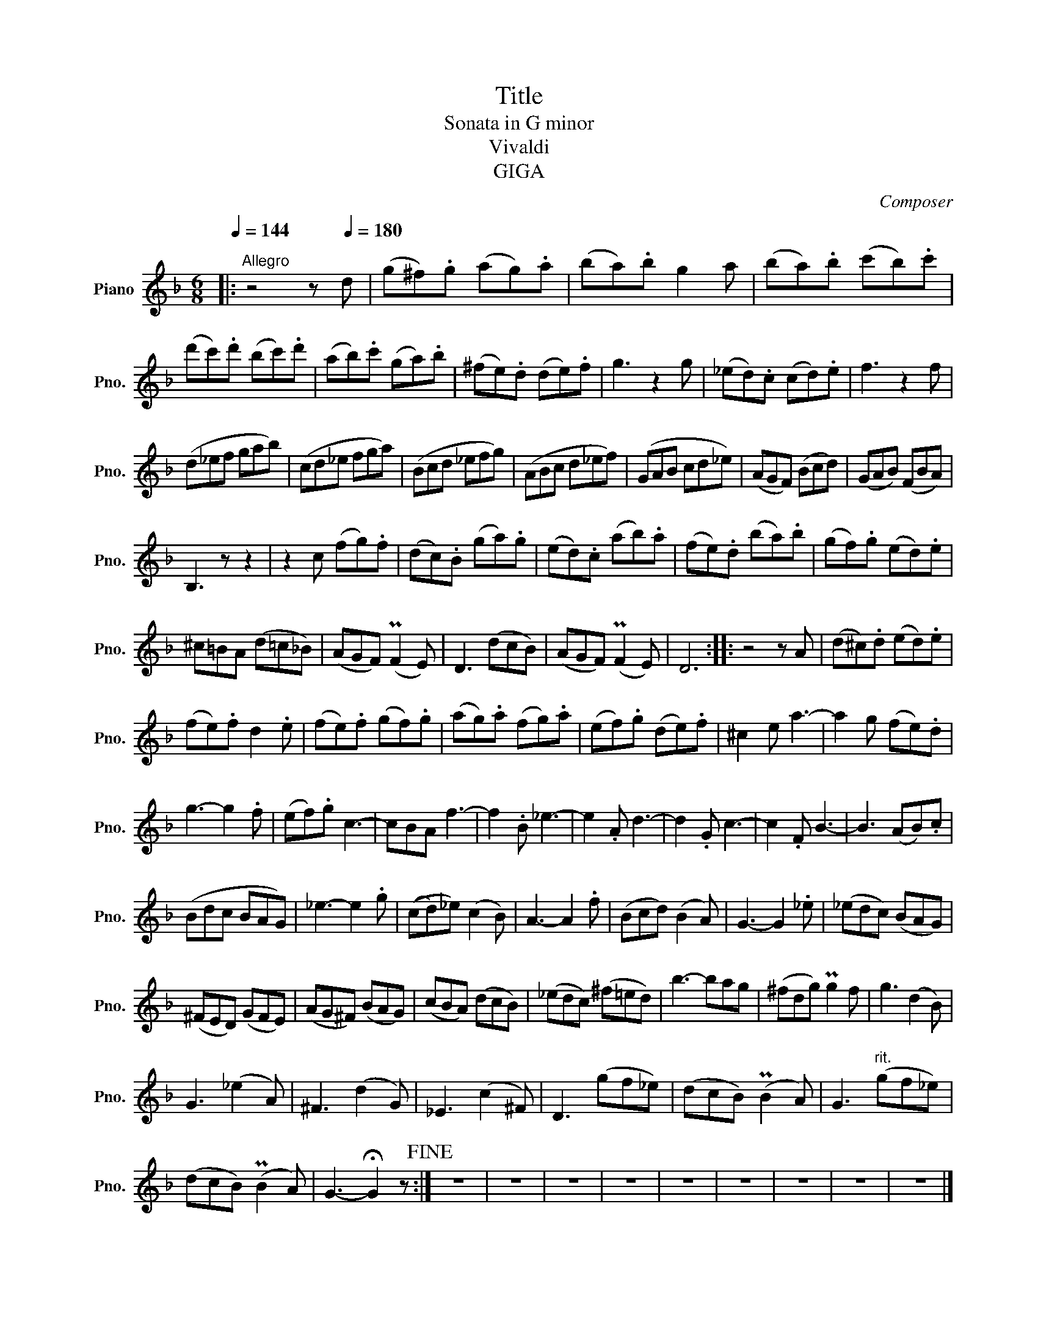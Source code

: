 X:1
T:Title
T:Sonata in G minor
T:Vivaldi
T:GIGA
C:Composer
L:1/8
Q:1/4=144
M:6/8
K:F
V:1 treble nm="Piano" snm="Pno."
V:1
|:"^Allegro" z4 z[Q:1/4=180]"^\n" d | (g^f).g (ag).a | (ba).b g2 a | (ba).b (c'b).c' | %4
 (d'c').d' (bc').d' | (ab).c' (ga).b | (^fe).d (de).f | g3 z2 g | (_ed).c (cd).e | f3 z2 f | %10
 (d_ef gab) | (cd_e fga) | (Bcd _efg) | (ABc d_ef) | (GAB cd_e) | (AGF) (Bcd) | (GAB) (FBA) | %17
 B,3 z z2 | z2 c (fg).f | (dc).B (ga).g | (ed).c (ab).a | (fe).d (ba).b | (gf).g (ed).e | %23
 ^c=BA (d=c_B) | (AGF) (PF2 E) | D3 (dcB) | (AGF) (PF2 E) | D6 :: z4 z A | (d^c).d (ed).e | %30
 (fe).f d2 .e | (fe).f (gf).g | (ag).a (fg).a | (ef).g (de).f | ^c2 e a3- | a2 g (fe).d | %36
 g3- g2 .f | (ef).g c3- | cBA f3- | f2 .B _e3- | e2 .A d3- | d2 .G c3- | c2 .F B3- | B3 (AB).c | %44
 (Bdc BAG) | _e3- e2 .g | ((cd)_e) (c2 B) | A3- A2 .f | (Bcd) (B2 A) | G3- G2 ._e | (_edc) (BAG) | %51
 (^FED) (GFE) | (AG^F) (BAG) | (cBA) (dcB) | (_edc) (^f=ed) | b3- bag | (^fdg) Pg2 f | g3 (d2 B) | %58
 G3 (_e2 A) | ^F3 (d2 G) | _E3 (c2 ^F) | D3 (gf_e) | (dcB) (PB2 A) | G3"^rit." (gf_e) | %64
 (dcB) (PB2 A) | G3- !fermata!G2 z!fine! :| z6 | z6 | z6 | z6 | z6 | z6 | z6 | z6 | z6 |] %75

